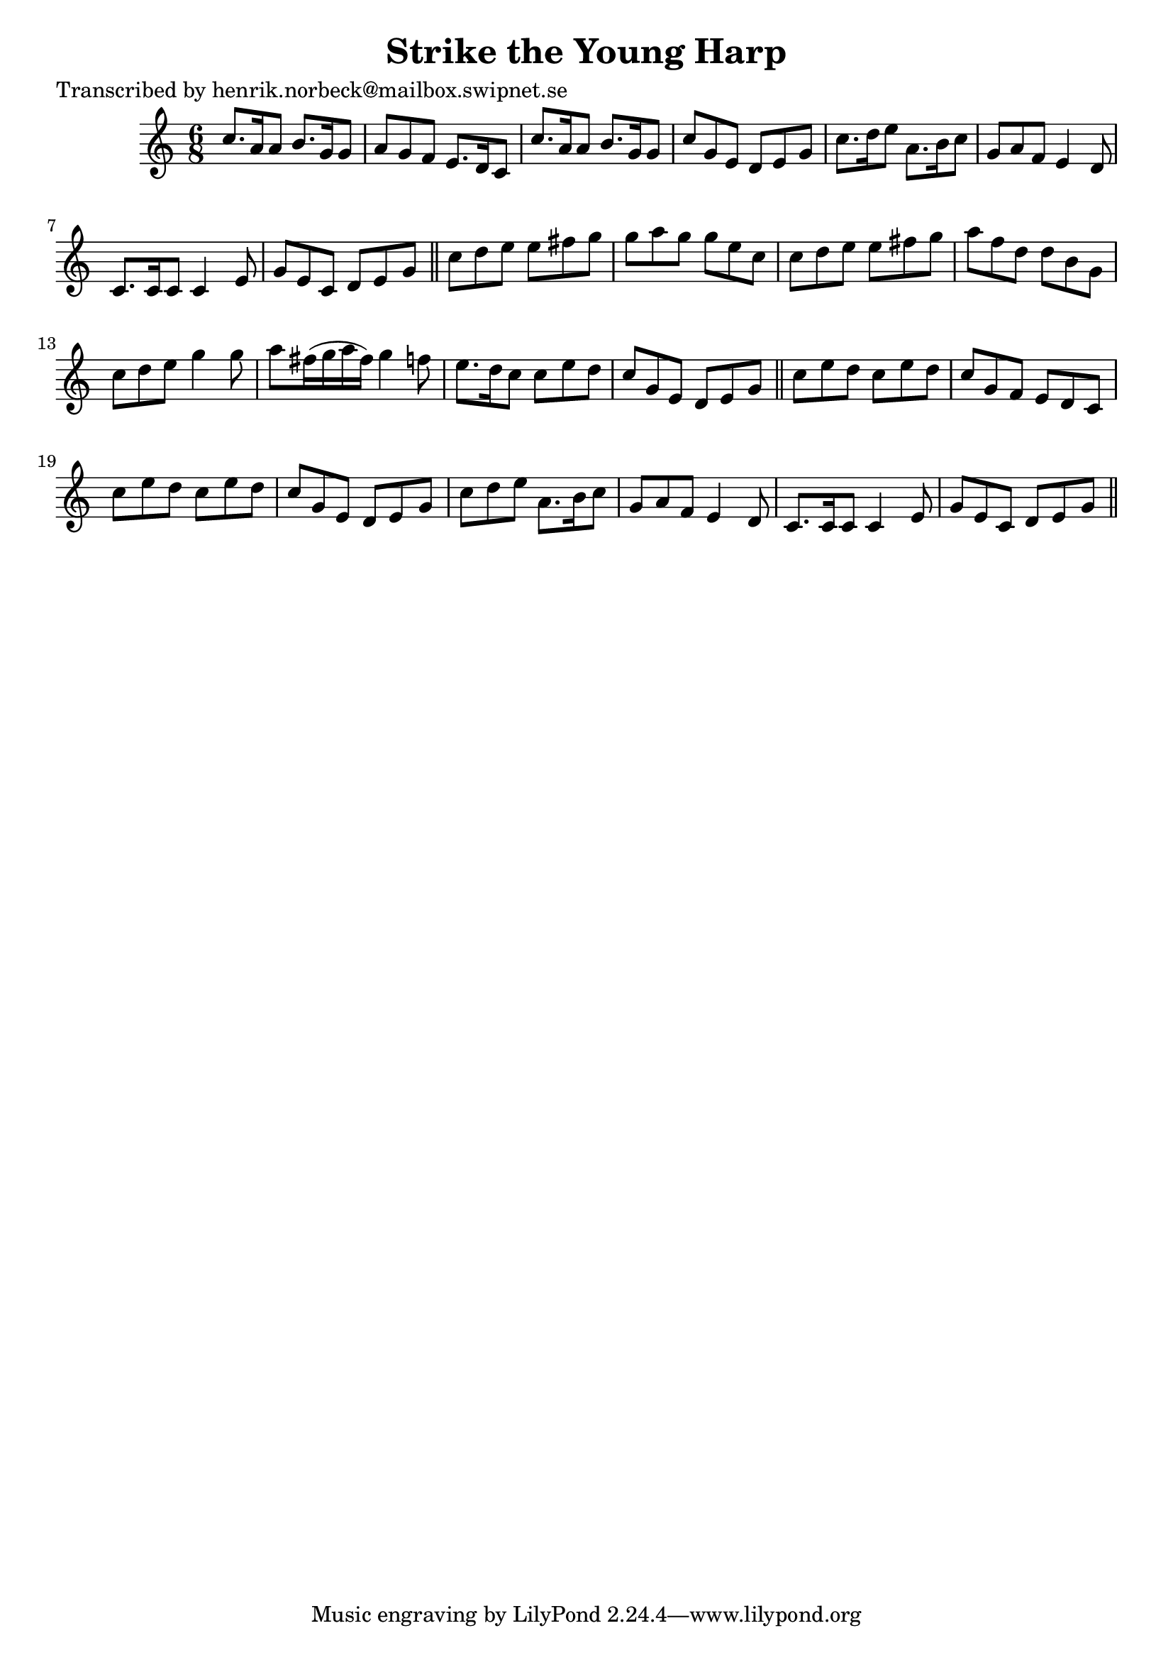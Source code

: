 
\version "2.16.2"
% automatically converted by musicxml2ly from xml/1052_hn.xml

%% additional definitions required by the score:
\language "english"


\header {
    poet = "Transcribed by henrik.norbeck@mailbox.swipnet.se"
    encoder = "abc2xml version 63"
    encodingdate = "2015-01-25"
    title = "Strike the Young Harp"
    }

\layout {
    \context { \Score
        autoBeaming = ##f
        }
    }
PartPOneVoiceOne =  \relative c'' {
    \key c \major \time 6/8 c8. [ a16 a8 ] b8. [ g16 g8 ] | % 2
    a8 [ g8 f8 ] e8. [ d16 c8 ] | % 3
    c'8. [ a16 a8 ] b8. [ g16 g8 ] | % 4
    c8 [ g8 e8 ] d8 [ e8 g8 ] | % 5
    c8. [ d16 e8 ] a,8. [ b16 c8 ] | % 6
    g8 [ a8 f8 ] e4 d8 | % 7
    c8. [ c16 c8 ] c4 e8 | % 8
    g8 [ e8 c8 ] d8 [ e8 g8 ] \bar "||"
    c8 [ d8 e8 ] e8 [ fs8 g8 ] | \barNumberCheck #10
    g8 [ a8 g8 ] g8 [ e8 c8 ] | % 11
    c8 [ d8 e8 ] e8 [ fs8 g8 ] | % 12
    a8 [ f8 d8 ] d8 [ b8 g8 ] | % 13
    c8 [ d8 e8 ] g4 g8 | % 14
    a8 [ fs16 ( g16 a16 fs16 ) ] g4 f8 | % 15
    e8. [ d16 c8 ] c8 [ e8 d8 ] | % 16
    c8 [ g8 e8 ] d8 [ e8 g8 ] \bar "||"
    c8 [ e8 d8 ] c8 [ e8 d8 ] | % 18
    c8 [ g8 f8 ] e8 [ d8 c8 ] | % 19
    c'8 [ e8 d8 ] c8 [ e8 d8 ] | \barNumberCheck #20
    c8 [ g8 e8 ] d8 [ e8 g8 ] | % 21
    c8 [ d8 e8 ] a,8. [ b16 c8 ] | % 22
    g8 [ a8 f8 ] e4 d8 | % 23
    c8. [ c16 c8 ] c4 e8 | % 24
    g8 [ e8 c8 ] d8 [ e8 g8 ] \bar "||"
    }


% The score definition
\score {
    <<
        \new Staff <<
            \context Staff << 
                \context Voice = "PartPOneVoiceOne" { \PartPOneVoiceOne }
                >>
            >>
        
        >>
    \layout {}
    % To create MIDI output, uncomment the following line:
    %  \midi {}
    }

